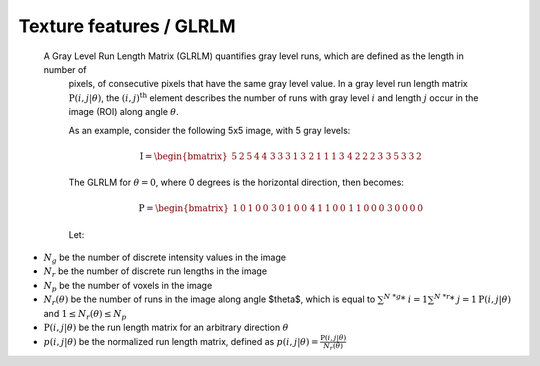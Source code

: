 
Texture features / GLRLM
========================

 A Gray Level Run Length Matrix (GLRLM) quantifies gray level runs, which are defined as the length in number of
  pixels, of consecutive pixels that have the same gray level value. In a gray level run length matrix
  :math:`\textbf{P}(i,j|\theta)`, the :math:`(i,j)^{\text{th}}` element describes the number of runs with gray level
  :math:`i` and length :math:`j` occur in the image (ROI) along angle :math:`\theta`.

  As an example, consider the following 5x5 image, with 5 gray levels:

  .. math::

    \textbf{I} = \begin{bmatrix}
    5 & 2 & 5 & 4 & 4\
    3 & 3 & 3 & 1 & 3\
    2 & 1 & 1 & 1 & 3\
    4 & 2 & 2 & 2 & 3\
    3 & 5 & 3 & 3 & 2 \end{bmatrix}


  The GLRLM for :math:`\theta = 0`, where 0 degrees is the horizontal direction, then becomes:

  .. math::
    \textbf{P} = \begin{bmatrix}
    1 & 0 & 1 & 0 & 0\
    3 & 0 & 1 & 0 & 0\
    4 & 1 & 1 & 0 & 0\
    1 & 1 & 0 & 0 & 0\
    3 & 0 & 0 & 0 & 0 \end{bmatrix}


  Let:

* :math:`N_g` be the number of discrete intensity values in the image
* :math:`N_r` be the number of discrete run lengths in the image
* :math:`N_p` be the number of voxels in the image
* :math:`N_r(\theta)` be the number of runs in the image along angle $\theta$, which is equal to
  :math:`\sum^{N\ *g}*\ {i=1}\sum^{N\ *r}*\ {j=1}{\textbf{P}(i,j|\theta)}` and :math:`1 \leq N_r(\theta) \leq N_p`
* :math:`\textbf{P}(i,j|\theta)` be the run length matrix for an arbitrary direction :math:`\theta`
* :math:`p(i,j|\theta)` be the normalized run length matrix, defined as :math:`p(i,j|\theta) =
  \frac{\textbf{P}(i,j|\theta)}{N_r(\theta)}`
